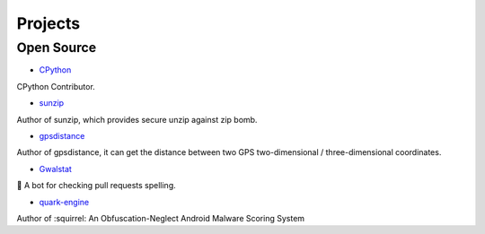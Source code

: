 

++++++++++++
Projects
++++++++++++

Open Source
===========

* `CPython <https://github.com/python/cpython/pulls?utf8=%E2%9C%93&q=krnick>`_

CPython Contributor.

* `sunzip <https://github.com/twbgc/sunzip>`_

Author of sunzip, which provides secure unzip against zip bomb.

* `gpsdistance <https://github.com/krnick/gpsdistance>`_

Author of gpsdistance, it can get the distance between two GPS two-dimensional /  three-dimensional coordinates.

* `Gwalstat <https://github.com/krnick/Gwalstat>`_

🤖 A bot for checking pull requests spelling.

* `quark-engine <https://github.com/quark-engine/quark-engine>`_

Author of :squirrel: An Obfuscation-Neglect Android Malware Scoring System
